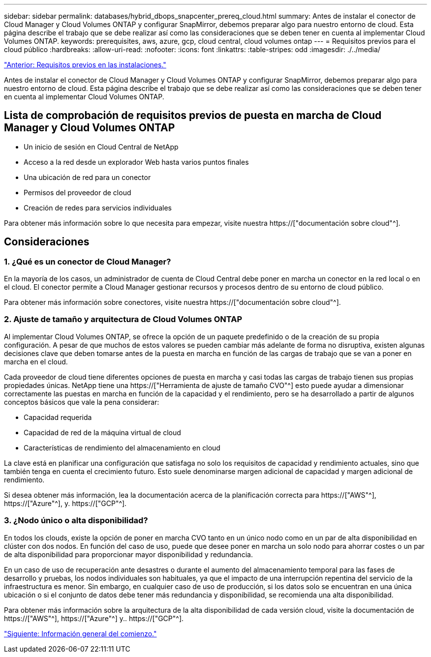 ---
sidebar: sidebar 
permalink: databases/hybrid_dbops_snapcenter_prereq_cloud.html 
summary: Antes de instalar el conector de Cloud Manager y Cloud Volumes ONTAP y configurar SnapMirror, debemos preparar algo para nuestro entorno de cloud. Esta página describe el trabajo que se debe realizar así como las consideraciones que se deben tener en cuenta al implementar Cloud Volumes ONTAP. 
keywords: prerequisites, aws, azure, gcp, cloud central, cloud volumes ontap 
---
= Requisitos previos para el cloud público
:hardbreaks:
:allow-uri-read: 
:nofooter: 
:icons: font
:linkattrs: 
:table-stripes: odd
:imagesdir: ./../media/


link:hybrid_dbops_snapcenter_prereq_onprem.html["Anterior: Requisitos previos en las instalaciones."]

[role="lead"]
Antes de instalar el conector de Cloud Manager y Cloud Volumes ONTAP y configurar SnapMirror, debemos preparar algo para nuestro entorno de cloud. Esta página describe el trabajo que se debe realizar así como las consideraciones que se deben tener en cuenta al implementar Cloud Volumes ONTAP.



== Lista de comprobación de requisitos previos de puesta en marcha de Cloud Manager y Cloud Volumes ONTAP

* Un inicio de sesión en Cloud Central de NetApp
* Acceso a la red desde un explorador Web hasta varios puntos finales
* Una ubicación de red para un conector
* Permisos del proveedor de cloud
* Creación de redes para servicios individuales


Para obtener más información sobre lo que necesita para empezar, visite nuestra https://["documentación sobre cloud"^].



== Consideraciones



=== 1. ¿Qué es un conector de Cloud Manager?

En la mayoría de los casos, un administrador de cuenta de Cloud Central debe poner en marcha un conector en la red local o en el cloud. El conector permite a Cloud Manager gestionar recursos y procesos dentro de su entorno de cloud público.

Para obtener más información sobre conectores, visite nuestra https://["documentación sobre cloud"^].



=== 2. Ajuste de tamaño y arquitectura de Cloud Volumes ONTAP

Al implementar Cloud Volumes ONTAP, se ofrece la opción de un paquete predefinido o de la creación de su propia configuración. A pesar de que muchos de estos valores se pueden cambiar más adelante de forma no disruptiva, existen algunas decisiones clave que deben tomarse antes de la puesta en marcha en función de las cargas de trabajo que se van a poner en marcha en el cloud.

Cada proveedor de cloud tiene diferentes opciones de puesta en marcha y casi todas las cargas de trabajo tienen sus propias propiedades únicas. NetApp tiene una https://["Herramienta de ajuste de tamaño CVO"^] esto puede ayudar a dimensionar correctamente las puestas en marcha en función de la capacidad y el rendimiento, pero se ha desarrollado a partir de algunos conceptos básicos que vale la pena considerar:

* Capacidad requerida
* Capacidad de red de la máquina virtual de cloud
* Características de rendimiento del almacenamiento en cloud


La clave está en planificar una configuración que satisfaga no solo los requisitos de capacidad y rendimiento actuales, sino que también tenga en cuenta el crecimiento futuro. Esto suele denominarse margen adicional de capacidad y margen adicional de rendimiento.

Si desea obtener más información, lea la documentación acerca de la planificación correcta para https://["AWS"^], https://["Azure"^], y. https://["GCP"^].



=== 3. ¿Nodo único o alta disponibilidad?

En todos los clouds, existe la opción de poner en marcha CVO tanto en un único nodo como en un par de alta disponibilidad en clúster con dos nodos. En función del caso de uso, puede que desee poner en marcha un solo nodo para ahorrar costes o un par de alta disponibilidad para proporcionar mayor disponibilidad y redundancia.

En un caso de uso de recuperación ante desastres o durante el aumento del almacenamiento temporal para las fases de desarrollo y pruebas, los nodos individuales son habituales, ya que el impacto de una interrupción repentina del servicio de la infraestructura es menor. Sin embargo, en cualquier caso de uso de producción, si los datos solo se encuentran en una única ubicación o si el conjunto de datos debe tener más redundancia y disponibilidad, se recomienda una alta disponibilidad.

Para obtener más información sobre la arquitectura de la alta disponibilidad de cada versión cloud, visite la documentación de https://["AWS"^], https://["Azure"^] y.. https://["GCP"^].

link:hybrid_dbops_snapcenter_getting_started.html["Siguiente: Información general del comienzo."]
